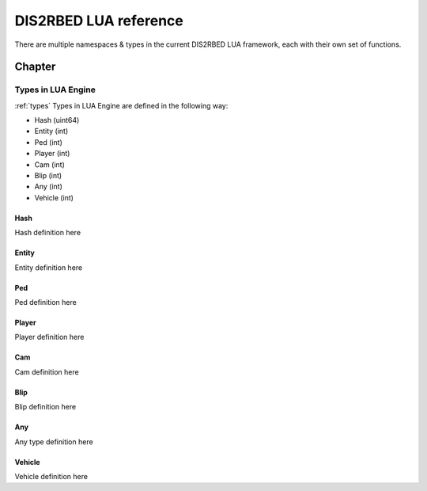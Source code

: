 
DIS2RBED LUA reference
========================

There are multiple namespaces & types in the current DIS2RBED LUA framework, each with their own set of functions.

Chapter
#############


Types in LUA Engine
----------------------
:ref:`types`
Types in LUA Engine are defined in the following way:

* Hash (uint64)
* Entity (int)
* Ped (int)
* Player (int)
* Cam (int)
* Blip (int)
* Any (int)
* Vehicle (int)

Hash
^^^^^^^^^^
Hash definition here

Entity
^^^^^^^^^^
Entity definition here

Ped
^^^^^^^^^^
Ped definition here

Player
^^^^^^^^^^
Player definition here

Cam
^^^^^^^^^^
Cam definition here

Blip
^^^^^^^^^^
Blip definition here

Any
^^^^^^^^^^
Any type definition here

Vehicle
^^^^^^^^^^
Vehicle definition here


..
   .. toctree:: 
      :maxdepth: 2
      system
      menu
      stats
      notify
      script
      globals
      locals
      render
      self
      lobby
      text
      fs
      player
      ped
      vehicle
      entity
      object
      weapon
      streaming
      ui
      draw
      cam
      gameplay
      fire
      network
      cutscene
      controls
      graphics
      time
      ai
      decorator
      interior
      audio
      rope